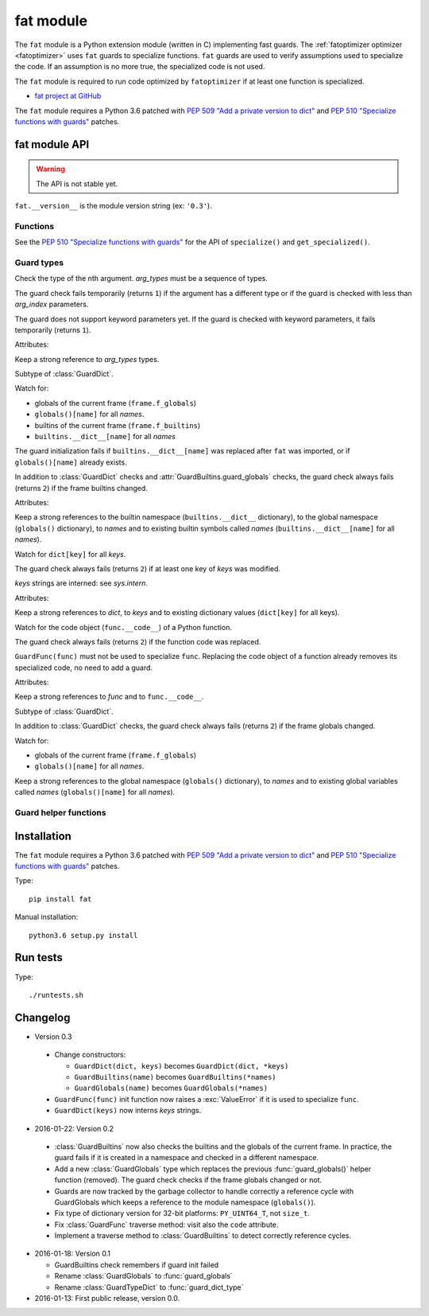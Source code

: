 .. _fat:

++++++++++
fat module
++++++++++

The ``fat`` module is a Python extension module (written in C) implementing
fast guards. The :ref:`fatoptimizer optimizer <fatoptimizer>` uses ``fat``
guards to specialize functions. ``fat`` guards are used to verify assumptions
used to specialize the code. If an assumption is no more true, the specialized
code is not used.

The ``fat`` module is required to run code optimized by ``fatoptimizer`` if at
least one function is specialized.

* `fat project at GitHub
  <https://github.com/vstinner/fat>`_

The ``fat`` module requires a Python 3.6 patched with `PEP 509 "Add a private
version to dict" <https://www.python.org/dev/peps/pep-0509/>`_ and `PEP 510
"Specialize functions with guards"
<https://www.python.org/dev/peps/pep-0510/>`_ patches.


fat module API
==============

.. warning::
   The API is not stable yet.

``fat.__version__`` is the module version string (ex: ``'0.3'``).

Functions
---------

.. function:: replace_consts(code, mapping)

   Create a copy of the code object with replaced constants::

       new_consts = tuple(mapping.get(const, const) for const in consts)


.. function:: specialize(func, code, guards)

   Specialize a Python function: add a specialized code with guards.

   *code* must be a callable or code object, *guards* must be a non-empty
   sequence of guards.


.. function:: get_specialized(func)

   Get the list of specialized codes with guards. Return a list of ``(code,
   guards)`` tuples.


See the `PEP 510 "Specialize functions with guards"
<https://www.python.org/dev/peps/pep-0510/>`_ for the API of ``specialize()``
and ``get_specialized()``.


.. _guard:

Guard types
-----------

.. class:: GuardArgType(arg_index, arg_types)

    Check the type of the nth argument. *arg_types* must be a sequence of
    types.

    The guard check fails temporarily (returns ``1``) if the argument has a
    different type or if the guard is checked with less than *arg_index*
    parameters.

    The guard does not support keyword parameters yet. If the guard is checked
    with keyword parameters, it fails temporarily (returns ``1``).

    Attributes:

    .. attribute:: arg_index

       Index of the argument (``int``). Read-only attribute.

    .. attribute:: arg_types

       List of accepted types for the argument: list of types.
       Read-only property.

    Keep a strong reference to *arg_types* types.


.. class:: GuardBuiltins(\*names)

   Subtype of :class:`GuardDict`.

   Watch for:

   * globals of the current frame (``frame.f_globals``)
   * ``globals()[name]`` for all *names*.
   * builtins of the current frame (``frame.f_builtins``)
   * ``builtins.__dict__[name]`` for all *names*

   The guard initialization fails if ``builtins.__dict__[name]`` was replaced
   after ``fat`` was imported, or if ``globals()[name]`` already exists.

   In addition to :class:`GuardDict` checks and
   :attr:`GuardBuiltins.guard_globals` checks, the guard check always fails
   (returns ``2``) if the frame builtins changed.

   Attributes:

   .. attribute:: guard_globals

      The :class:`GuardGlobals` used to watch for the global variables.
      Read-only attribute.

   Keep a strong references to the builtin namespace (``builtins.__dict__``
   dictionary), to the global namespace (``globals()`` dictionary), to *names*
   and to existing builtin symbols called *names* (``builtins.__dict__[name]``
   for all *names*).


.. class:: GuardDict(dict, \*keys)

   Watch for ``dict[key]`` for all *keys*.

   The guard check always fails (returns ``2``) if at least one key of *keys*
   was modified.

   *keys* strings are interned: see `sys.intern`.

   Attributes:

   .. attribute:: dict

      Watched dictionary (``dict``). Read-only attribute.

   .. attribute:: keys

      List of watched dictionary keys: list of ``str``. Read-only property.

   Keep a strong references to *dict*, to *keys* and to existing dictionary
   values (``dict[key]`` for all keys).


.. class:: GuardFunc(func)

   Watch for the code object (``func.__code__``) of a Python function.

   The guard check always fails (returns ``2``) if the function code was
   replaced.

   ``GuardFunc(func)`` must not be used to specialize ``func``. Replacing the
   code object of a function already removes its specialized code, no need to
   add a guard.

   Attributes:

   .. attribute:: code

      Watched code object. Read-only attribute.

   .. attribute:: func

      Watched function. Read-only attribute.

   Keep a strong references to *func* and to ``func.__code__``.


.. class:: GuardGlobals(\*names)

   Subtype of :class:`GuardDict`.

   In addition to :class:`GuardDict` checks, the guard check always fails
   (returns ``2``) if the frame globals changed.

   Watch for:

   * globals of the current frame (``frame.f_globals``)
   * ``globals()[name]`` for all *names*.

   Keep a strong references to the global namespace (``globals()`` dictionary),
   to *names* and to existing global variables called *names*
   (``globals()[name]`` for all *names*).


Guard helper functions
----------------------

.. function:: guard_type_dict(type, attrs)

   Create ``GuardDict(type.__dict__, attrs)`` but access the real type
   dictionary, not ``type.__dict`` which is a read-only proxy.

   Watch for ``type.attr`` (``type.__dict__[attr]``) for all *attrs*.


Installation
============

The ``fat`` module requires a Python 3.6 patched with `PEP 509 "Add a private
version to dict" <https://www.python.org/dev/peps/pep-0509/>`_ and `PEP 510
"Specialize functions with guards"
<https://www.python.org/dev/peps/pep-0510/>`_ patches.

Type::

    pip install fat

Manual installation::

    python3.6 setup.py install


Run tests
=========

Type::

    ./runtests.sh


Changelog
=========

* Version 0.3

 * Change constructors:

   * ``GuardDict(dict, keys)`` becomes ``GuardDict(dict, *keys)``
   * ``GuardBuiltins(name)`` becomes ``GuardBuiltins(*names)``
   * ``GuardGlobals(name)`` becomes ``GuardGlobals(*names)``

 * ``GuardFunc(func)`` init function now raises a :exc:`ValueError` if it is
   used to specialize ``func``.
 * ``GuardDict(keys)`` now interns *keys* strings.

* 2016-01-22: Version 0.2

 * :class:`GuardBuiltins` now also checks the builtins and the globals of the
   current frame. In practice, the guard fails if it is created in a namespace
   and checked in a different namespace.
 * Add a new :class:`GuardGlobals` type which replaces the previous
   :func:`guard_globals()` helper function (removed). The guard check checks if
   the frame globals changed or not.
 * Guards are now tracked by the garbage collector to handle correctly a
   reference cycle with GuardGlobals which keeps a reference to the module
   namespace (``globals()``).
 * Fix type of dictionary version for 32-bit platforms: ``PY_UINT64_T``, not
   ``size_t``.
 * Fix :class:`GuardFunc` traverse method: visit also the ``code`` attribute.
 * Implement a traverse method to :class:`GuardBuiltins` to detect correctly
   reference cycles.

* 2016-01-18: Version 0.1

  * GuardBuiltins check remembers if guard init failed
  * Rename :class:`GuardGlobals` to :func:`guard_globals`
  * Rename :class:`GuardTypeDict` to :func:`guard_dict_type`

* 2016-01-13: First public release, version 0.0.
